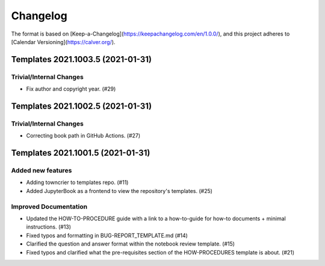 =========
Changelog
=========

The format is based on [Keep-a-Changelog](https://keepachangelog.com/en/1.0.0/),
and this project adheres to [Calendar Versioning](https://calver.org/).

.. towncrier release notes start

Templates 2021.1003.5 (2021-01-31)
==================================

Trivial/Internal Changes
------------------------

- Fix author and copyright year. (#29)


Templates 2021.1002.5 (2021-01-31)
==================================

Trivial/Internal Changes
------------------------

- Correcting book path in GitHub Actions. (#27)


Templates 2021.1001.5 (2021-01-31)
==================================

Added new features
------------------

- Adding towncrier to templates repo. (#11)
- Added JupyterBook as a frontend to view the repository's templates. (#25)


Improved Documentation
----------------------

- Updated the HOW-TO-PROCEDURE guide with a link to a how-to-guide for how-to
  documents + minimal instructions. (#13)
- Fixed typos and formatting in BUG-REPORT_TEMPLATE.md (#14)
- Clarified the question and answer format within the notebook review template.
  (#15)
- Fixed typos and clarified what the pre-requisites section of the
  HOW-PROCEDURES template is about. (#21)
